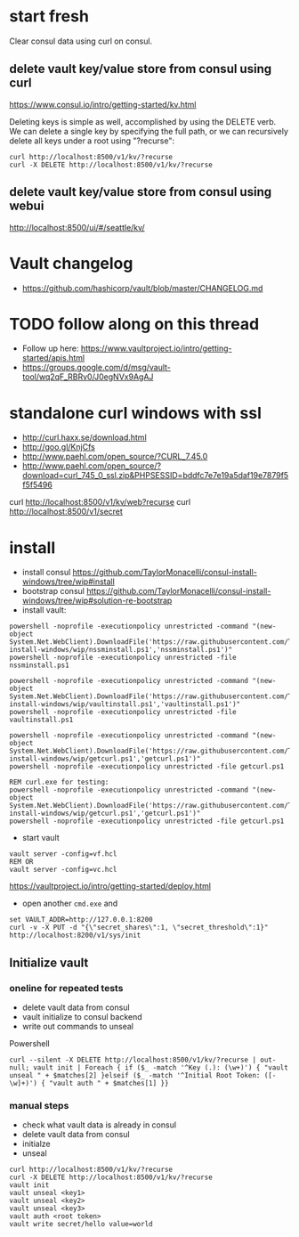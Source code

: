 * start fresh

Clear consul data using curl on consul.

** delete vault key/value store from consul using curl

https://www.consul.io/intro/getting-started/kv.html

Deleting keys is simple as well, accomplished by using the DELETE
verb. We can delete a single key by specifying the full path, or we can
recursively delete all keys under a root using "?recurse":

#+BEGIN_SRC
curl http://localhost:8500/v1/kv/?recurse
curl -X DELETE http://localhost:8500/v1/kv/?recurse
#+END_SRC

** delete vault key/value store from consul using webui

http://localhost:8500/ui/#/seattle/kv/

* Vault changelog
+ https://github.com/hashicorp/vault/blob/master/CHANGELOG.md

* TODO follow along on this thread
+ Follow up here: https://www.vaultproject.io/intro/getting-started/apis.html
+ https://groups.google.com/d/msg/vault-tool/wq2qF_RBRv0/J0egNVx9AgAJ

* standalone curl windows with ssl
+ http://curl.haxx.se/download.html
+ http://goo.gl/KnjCfs
+ http://www.paehl.com/open_source/?CURL_7.45.0
+ http://www.paehl.com/open_source/?download=curl_745_0_ssl.zip&PHPSESSID=bddfc7e7e19a5daf19e7879f5f5f5496

curl http://localhost:8500/v1/kv/web?recurse
curl http://localhost:8500/v1/secret

* install

+ install consul https://github.com/TaylorMonacelli/consul-install-windows/tree/wip#install
+ bootstrap consul https://github.com/TaylorMonacelli/consul-install-windows/tree/wip#solution-re-bootstrap
+ install vault:
#+BEGIN_SRC 
powershell -noprofile -executionpolicy unrestricted -command "(new-object System.Net.WebClient).DownloadFile('https://raw.githubusercontent.com/TaylorMonacelli/vault-install-windows/wip/nssminstall.ps1','nssminstall.ps1')"
powershell -noprofile -executionpolicy unrestricted -file nssminstall.ps1

powershell -noprofile -executionpolicy unrestricted -command "(new-object System.Net.WebClient).DownloadFile('https://raw.githubusercontent.com/TaylorMonacelli/vault-install-windows/wip/vaultinstall.ps1','vaultinstall.ps1')"
powershell -noprofile -executionpolicy unrestricted -file vaultinstall.ps1

powershell -noprofile -executionpolicy unrestricted -command "(new-object System.Net.WebClient).DownloadFile('https://raw.githubusercontent.com/TaylorMonacelli/vault-install-windows/wip/getcurl.ps1','getcurl.ps1')"
powershell -noprofile -executionpolicy unrestricted -file getcurl.ps1

REM curl.exe for testing:
powershell -noprofile -executionpolicy unrestricted -command "(new-object System.Net.WebClient).DownloadFile('https://raw.githubusercontent.com/TaylorMonacelli/vault-install-windows/wip/getcurl.ps1','getcurl.ps1')"
powershell -noprofile -executionpolicy unrestricted -file getcurl.ps1
#+END_SRC

+ start vault
#+BEGIN_SRC 
vault server -config=vf.hcl
REM OR
vault server -config=vc.hcl
#+END_SRC

https://vaultproject.io/intro/getting-started/deploy.html

+ open another =cmd.exe= and 
#+BEGIN_SRC 
set VAULT_ADDR=http://127.0.0.1:8200
curl -v -X PUT -d "{\"secret_shares\":1, \"secret_threshold\":1}" http://localhost:8200/v1/sys/init
#+END_SRC

** Initialize vault
*** oneline for repeated tests
+ delete vault data from consul
+ vault initialize to consul backend
+ write out commands to unseal

Powershell
#+BEGIN_SRC
curl --silent -X DELETE http://localhost:8500/v1/kv/?recurse | out-null; vault init | Foreach { if ($_ -match '^Key (.): (\w+)') { "vault unseal " + $matches[2] }elseif ($_ -match '^Initial Root Token: ([-\w]+)') { "vault auth " + $matches[1] }}
#+END_SRC
*** manual steps
+ check what vault data is already in consul
+ delete vault data from consul
+ initialze
+ unseal
#+BEGIN_SRC
curl http://localhost:8500/v1/kv/?recurse
curl -X DELETE http://localhost:8500/v1/kv/?recurse
vault init
vault unseal <key1>
vault unseal <key2>
vault unseal <key3>
vault auth <root token>
vault write secret/hello value=world
#+END_SRC

